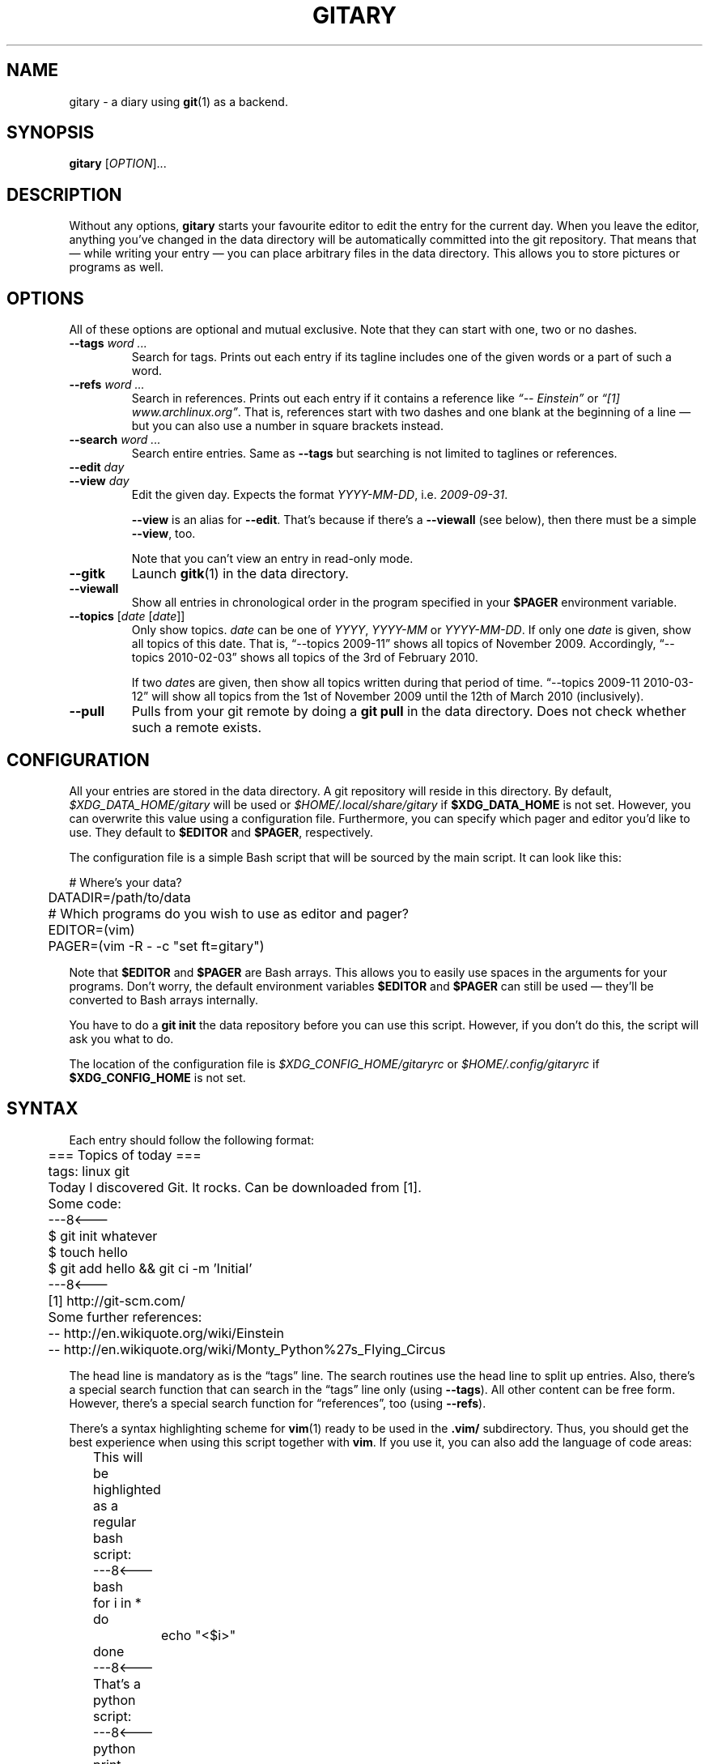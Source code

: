 .TH GITARY 1  "September 2010" "Git-Diary" "A diary using Git"
.SH NAME
gitary \- a diary using
.BR git (1)
as a backend.
.SH SYNOPSIS
\fBgitary\fP [\fIOPTION\fP]...
.SH DESCRIPTION
Without any options, \fBgitary\fP starts your favourite editor to edit
the entry for the current day. When you leave the editor, anything
you've changed in the data directory will be automatically committed
into the git repository. That means that \(em while writing your entry
\(em you can place arbitrary files in the data directory. This allows
you to store pictures or programs as well.
.SH OPTIONS
All of these options are optional and mutual exclusive. Note that they
can start with one, two or no dashes.
.TP
\fB\-\-tags\fP \fIword ...\fP
Search for tags. Prints out each entry if its tagline includes one of
the given words or a part of such a word.
.TP
\fB\-\-refs\fP \fIword ...\fP
Search in references. Prints out each entry if it contains a reference
like \fI\(lq\-\- Einstein\(rq\fP or \fI\(lq[1] www.archlinux.org\(rq\fP.
That is, references start with two dashes and one blank at the beginning
of a line \(em but you can also use a number in square brackets instead.
.TP
\fB\-\-search\fP \fIword ...\fP
Search entire entries. Same as \fB\-\-tags\fP but searching is not
limited to taglines or references.
.TP
.PD 0
\fB\-\-edit\fP \fIday\fP
.TP
.PD
\fB\-\-view\fP \fIday\fP
Edit the given day. Expects the format \fIYYYY\-MM\-DD\fP, i.e.
\fI2009\-09\-31\fP.

\fB\-\-view\fP is an alias for \fB\-\-edit\fP. That's because if there's
a \fB\-\-viewall\fP (see below), then there must be a simple
\fB\-\-view\fP, too.

Note that you can't view an entry in read-only mode.
.TP
\fB\-\-gitk\fP
Launch \fBgitk\fP(1) in the data directory.
.TP
\fB\-\-viewall\fP
Show all entries in chronological order in the program specified in
your \fB$PAGER\fP environment variable.
.TP
\fB\-\-topics\fP [\fIdate\fP [\fIdate\fP]]
Only show topics. \fIdate\fP can be one of \fIYYYY\fP, \fIYYYY-MM\fP or
\fIYYYY-MM-DD\fP. If only one \fIdate\fP is given, show all topics of
this date. That is, \(lq\-\-topics 2009-11\(rq shows all topics of
November 2009. Accordingly, \(lq\-\-topics 2010-02-03\(rq shows all
topics of the 3rd of February 2010.

If two \fIdate\fPs are given, then show all topics written during that
period of time. \(lq\-\-topics 2009-11 2010-03-12\(rq will show all
topics from the 1st of November 2009 until the 12th of March 2010
(inclusively).
.TP
\fB\-\-pull\fP
Pulls from your git remote by doing a \fBgit pull\fP in the data
directory. Does not check whether such a remote exists.
.SH CONFIGURATION
All your entries are stored in the data directory. A git repository will
reside in this directory. By default, \fI$XDG_DATA_HOME/gitary\fP will
be used or \fI$HOME/.local/share/gitary\fP if \fB$XDG_DATA_HOME\fP is
not set. However, you can overwrite this value using a configuration
file. Furthermore, you can specify which pager and editor you'd like to
use. They default to \fB$EDITOR\fP and \fB$PAGER\fP, respectively.
.P
The configuration file is a simple Bash script that will be sourced by
the main script. It can look like this:
.P
\f(CW
.nf
	# Where's your data?
	DATADIR=/path/to/data

	# Which programs do you wish to use as editor and pager?
	EDITOR=(vim)
	PAGER=(vim -R - -c "set ft=gitary")
.fi
\fP
.P
Note that \fB$EDITOR\fP and \fB$PAGER\fP are Bash arrays. This allows
you to easily use spaces in the arguments for your programs. Don't
worry, the default environment variables \fB$EDITOR\fP and \fB$PAGER\fP
can still be used \(em they'll be converted to Bash arrays internally.
.P
You have to do a \fBgit init\fP the data repository before you can use
this script. However, if you don't do this, the script will ask you what
to do.
.P
The location of the configuration file is
\fI$XDG_CONFIG_HOME/gitaryrc\fP or \fI$HOME/.config/gitaryrc\fP if
\fB$XDG_CONFIG_HOME\fP is not set.
.SH SYNTAX
Each entry should follow the following format:
.P
\f(CW
.nf
	=== Topics of today ===
	tags: linux git

	Today I discovered Git. It rocks. Can be downloaded from [1].

	Some code:
	---8<---
	$ git init whatever
	$ touch hello
	$ git add hello && git ci -m 'Initial'
	---8<---

	[1] http://git-scm.com/

	Some further references:
	-- http://en.wikiquote.org/wiki/Einstein
	-- http://en.wikiquote.org/wiki/Monty_Python%27s_Flying_Circus
.fi
\fP
.P
The head line is mandatory as is the \(lqtags\(rq line. The search
routines use the head line to split up entries. Also, there's a special
search function that can search in the \(lqtags\(rq line only (using
\fB\-\-tags\fP). All other content can be free form. However, there's a
special search function for \(lqreferences\(rq, too (using
\fB\-\-refs\fP).
.P
There's a syntax highlighting scheme for \fBvim\fR(1) ready to be used
in the \fB.vim/\fP subdirectory. Thus, you should get the best
experience when using this script together with \fBvim\fP. If you use
it, you can also add the language of code areas:
.P
\f(CW
.nf
	This will be highlighted as a regular bash script:
	---8<---bash
	for i in *
	do
		echo "<$i>"
	done
	---8<---

	That's a python script:
	---8<---python
	print "Hello world."
	---8<---
.fi
\fP
.P
Currently, there's support for \fBbash\fP, \fBpython\fP, \fBruby\fP,
\fBjava\fP, \fBc\fP, \fBlua\fP, \fBvim\fP and \fBdiff\fP.
.SH FILES
.TP
\fI$XDG_CONFIG_HOME/gitaryrc\fP
Per-user configuration.
.TP
\fI$HOME/.config/gitary\fP
Per-user configuration if \fB$XDG_CONFIG_HOME\fP is not set.
.TP
\fI$XDG_DATA_HOME/gitary/\fP
Default per-used data directory. May be overwritten with a user setting.
.TP
\fI$HOME/.local/share/gitary/\fP
Default per-used data directory if \fB$XDG_DATA_HOME\fP is not set. May
be overwritten with a user setting.
